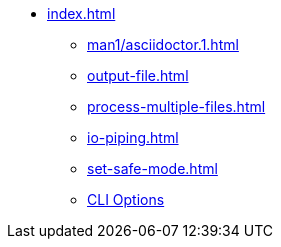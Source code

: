 * xref:index.adoc[]
** xref:man1/asciidoctor.1.adoc[]
** xref:output-file.adoc[]
** xref:process-multiple-files.adoc[]
** xref:io-piping.adoc[]
** xref:set-safe-mode.adoc[]
** xref:man1/asciidoctor.1.adoc#options[CLI Options]
